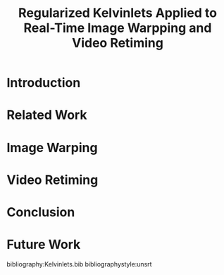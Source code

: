 #+TITLE: Regularized Kelvinlets Applied to Real-Time Image Warpping and Video Retiming
#+OPTIONS: toc:nil author:nil date:nil
#+LATEX_CLASS: IEEEtran
#+LATEX_CLASS_OPTIONS: [10pt, conference]
#+LATEX_HEADER: \usepackage{authblk}
#+LATEX_HEADER: \author[1]{Guilherme G. Haetinger}
#+LATEX_HEADER: \author[1]{Eduardo S. L. Gastal}
#+LATEX_HEADER: \affil[1]{Universidade Federal do Rio Grande do Sul}

#+BEGIN_abstract
#+END_abstract

* Introduction
#+BEGIN_COMMENT
Falar sobre a ideia de modificar o tempo dos video: qual seria o uso?
#+END_COMMENT
* Related Work
* Image Warping
#+BEGIN_COMMENT
Acho que podemos comparar os resultados da deformaçao em imagens e em grids entre o meu método e os métodos do photoshop, GIMP, Krita, etc. Inclusive, podemos comparar com o uso de cage deformations.
[[./mandrillKritaGrab.png]] [[./mandrillKelv.png]]
[[./mandrillKritaWarp.png]] [[./mandrillKelvNoSlope.png]]
#+END_COMMENT

* Video Retiming
* Conclusion
* Future Work

bibliography:Kelvinlets.bib
bibliographystyle:unsrt
